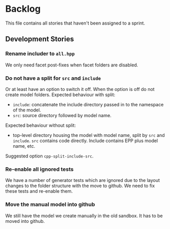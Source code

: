 * Backlog

This file contains all stories that haven't been assigned to a sprint.

** Development Stories

*** Rename includer to =all.hpp=

We only need facet post-fixes when facet folders are disabled.

*** Do not have a split for =src= and =include=

Or at least have an option to switch it off. When the option is off do
not create model folders. Expected behaviour with split:

- =include=: concatenate the include directory passed in to the
  namespace of the model.
- =src=: source directory followed by model name.

Expected behaviour without split:

- top-level directory housing the model with model name, split by =src= and
  =include=. =src= contains code directly. Include contains EPP plus
  model name, etc.

Suggested option =cpp-split-include-src=.

*** Re-enable all ignored tests

We have a number of generator tests which are ignored due to the
layout changes to the folder structure with the move to github. We
need to fix these tests and re-enable them.

*** Move the manual model into github

We still have the model we create manually in the old sandbox. It has
to be moved into github.
